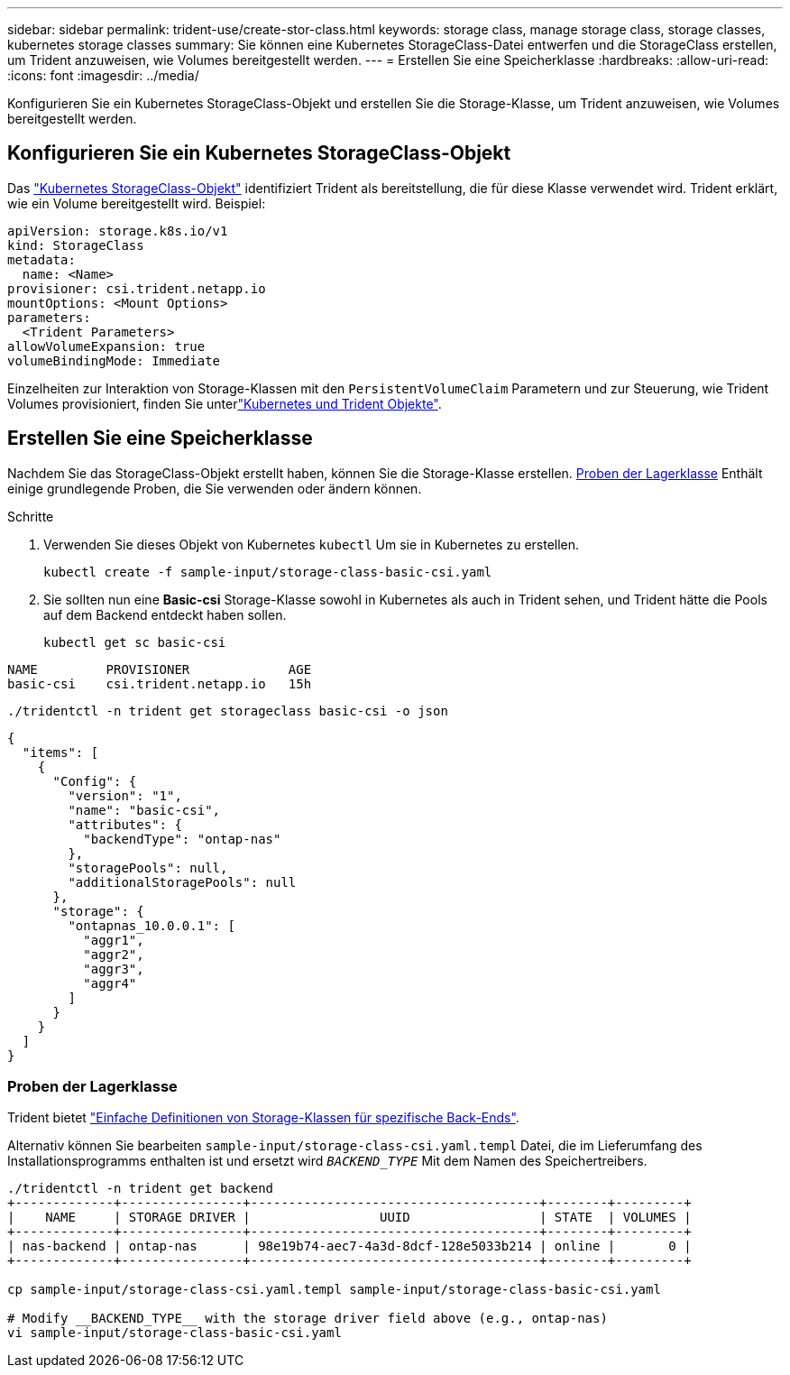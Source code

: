 ---
sidebar: sidebar 
permalink: trident-use/create-stor-class.html 
keywords: storage class, manage storage class, storage classes, kubernetes storage classes 
summary: Sie können eine Kubernetes StorageClass-Datei entwerfen und die StorageClass erstellen, um Trident anzuweisen, wie Volumes bereitgestellt werden. 
---
= Erstellen Sie eine Speicherklasse
:hardbreaks:
:allow-uri-read: 
:icons: font
:imagesdir: ../media/


[role="lead"]
Konfigurieren Sie ein Kubernetes StorageClass-Objekt und erstellen Sie die Storage-Klasse, um Trident anzuweisen, wie Volumes bereitgestellt werden.



== Konfigurieren Sie ein Kubernetes StorageClass-Objekt

Das https://kubernetes.io/docs/concepts/storage/storage-classes/["Kubernetes StorageClass-Objekt"^] identifiziert Trident als bereitstellung, die für diese Klasse verwendet wird. Trident erklärt, wie ein Volume bereitgestellt wird. Beispiel:

[source, yaml]
----
apiVersion: storage.k8s.io/v1
kind: StorageClass
metadata:
  name: <Name>
provisioner: csi.trident.netapp.io
mountOptions: <Mount Options>
parameters:
  <Trident Parameters>
allowVolumeExpansion: true
volumeBindingMode: Immediate
----
Einzelheiten zur Interaktion von Storage-Klassen mit den `PersistentVolumeClaim` Parametern und zur Steuerung, wie Trident Volumes provisioniert, finden Sie unterlink:../trident-reference/objects.html["Kubernetes und Trident Objekte"].



== Erstellen Sie eine Speicherklasse

Nachdem Sie das StorageClass-Objekt erstellt haben, können Sie die Storage-Klasse erstellen. <<Proben der Lagerklasse>> Enthält einige grundlegende Proben, die Sie verwenden oder ändern können.

.Schritte
. Verwenden Sie dieses Objekt von Kubernetes `kubectl` Um sie in Kubernetes zu erstellen.
+
[listing]
----
kubectl create -f sample-input/storage-class-basic-csi.yaml
----
. Sie sollten nun eine *Basic-csi* Storage-Klasse sowohl in Kubernetes als auch in Trident sehen, und Trident hätte die Pools auf dem Backend entdeckt haben sollen.
+
[source, console]
----
kubectl get sc basic-csi
----


[listing]
----
NAME         PROVISIONER             AGE
basic-csi    csi.trident.netapp.io   15h
----
[source, console]
----
./tridentctl -n trident get storageclass basic-csi -o json
----
[source, json]
----
{
  "items": [
    {
      "Config": {
        "version": "1",
        "name": "basic-csi",
        "attributes": {
          "backendType": "ontap-nas"
        },
        "storagePools": null,
        "additionalStoragePools": null
      },
      "storage": {
        "ontapnas_10.0.0.1": [
          "aggr1",
          "aggr2",
          "aggr3",
          "aggr4"
        ]
      }
    }
  ]
}
----


=== Proben der Lagerklasse

Trident bietet https://github.com/NetApp/trident/tree/master/trident-installer/sample-input/storage-class-samples["Einfache Definitionen von Storage-Klassen für spezifische Back-Ends"^].

Alternativ können Sie bearbeiten `sample-input/storage-class-csi.yaml.templ` Datei, die im Lieferumfang des Installationsprogramms enthalten ist und ersetzt wird `__BACKEND_TYPE__` Mit dem Namen des Speichertreibers.

[listing]
----
./tridentctl -n trident get backend
+-------------+----------------+--------------------------------------+--------+---------+
|    NAME     | STORAGE DRIVER |                 UUID                 | STATE  | VOLUMES |
+-------------+----------------+--------------------------------------+--------+---------+
| nas-backend | ontap-nas      | 98e19b74-aec7-4a3d-8dcf-128e5033b214 | online |       0 |
+-------------+----------------+--------------------------------------+--------+---------+

cp sample-input/storage-class-csi.yaml.templ sample-input/storage-class-basic-csi.yaml

# Modify __BACKEND_TYPE__ with the storage driver field above (e.g., ontap-nas)
vi sample-input/storage-class-basic-csi.yaml
----